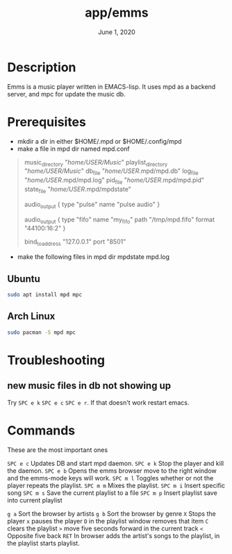 #+TITLE:   app/emms
#+DATE:    June 1, 2020
#+STARTUP: nofold

* Table of Contents :TOC_3:noexport:
- [[#description][Description]]
- [[#prerequisites][Prerequisites]]
  - [[#ubuntu][Ubuntu]]
  - [[#arch-linux][Arch Linux]]
- [[#troubleshooting][Troubleshooting]]
  - [[#new-music-files-in-db-not-showing-up][new music files in db not showing up]]
- [[#commands][Commands]]

* Description

Emms is a music player written in EMACS-lisp.
It uses mpd as a backend server, and mpc for update the music db.

* Prerequisites
- mkdir a dir in either $HOME/.mpd or $HOME/.config/mpd
- make a file in mpd dir named mpd.conf
#+BEGIN_QUOTE
# Change the .mpd/mpd.conf, Replace USER with your username
music_directory "/home/USER/Music/"
playlist_directory "/home/USER/Music/"
db_file "/home/USER/.mpd/mpd.db"
log_file "/home/USER/.mpd/mpd.log"
pid_file "/home/USER/.mpd/mpd.pid"
state_file "/home/USER/.mpd/mpdstate"

audio_output {
        type "pulse"
        name "pulse audio"
}

audio_output {
    type                    "fifo"
    name                    "my_fifo"
    path                    "/tmp/mpd.fifo"
    format                  "44100:16:2"
}

bind_to_address "127.0.0.1"
port "8501"
#+END_QUOTE
- make the following files in mpd dir
  mpdstate
  mpd.log


** Ubuntu
#+BEGIN_SRC bash :eval no
sudo apt install mpd mpc
#+END_SRC

** Arch Linux
#+BEGIN_SRC bash
sudo pacman -S mpd mpc
#+END_SRC

* Troubleshooting
** new music files in db not showing up
Try =SPC e k=  =SPC e c= =SPC e r=.
If that doesn't work restart emacs.
* Commands
These are the most important ones

=SPC e c= Updates DB and start mpd daemon.
=SPC e k= Stop the player and kill the daemon.
=SPC e b= Opens the emms browser move to the right window and the emms-mode keys will work.
=SPC m l= Toggles whether or not the player repeats the playlist.
=SPC m m= Mixes the playlist.
=SPC m i= Insert specific song
=SPC m s= Save the current playlist to a file
=SPC m p= Insert playlist save into current playlist

=g a= Sort the browser by artists
=g b= Sort the browser by genre
=X= Stops the player
=x= pauses the player
=D= in the playlist window removes that item
=C= clears the playlist
=>= move five seconds forward in the current track
=<= Opposite five back
=RET= In browser adds the artist's songs to the playlist, in the playlist starts playlist.
